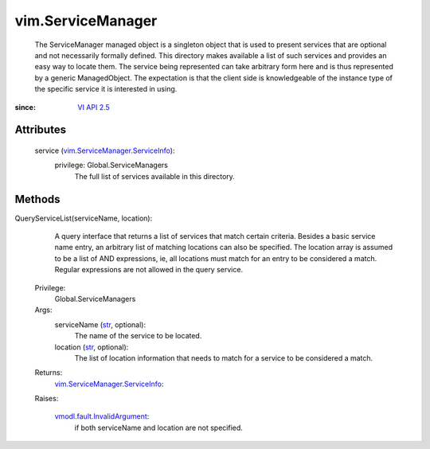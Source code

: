 .. _str: https://docs.python.org/2/library/stdtypes.html

.. _vim.Task: ../vim/Task.rst

.. _VI API 2.5: ../vim/version.rst#vimversionversion2

.. _vmodl.fault.InvalidArgument: ../vmodl/fault/InvalidArgument.rst

.. _vim.ServiceManager.ServiceInfo: ../vim/ServiceManager/ServiceInfo.rst


vim.ServiceManager
==================
  The ServiceManager managed object is a singleton object that is used to present services that are optional and not necessarily formally defined. This directory makes available a list of such services and provides an easy way to locate them. The service being represented can take arbitrary form here and is thus represented by a generic ManagedObject. The expectation is that the client side is knowledgeable of the instance type of the specific service it is interested in using.


:since: `VI API 2.5`_


Attributes
----------
    service (`vim.ServiceManager.ServiceInfo`_):
      privilege: Global.ServiceManagers
       The full list of services available in this directory.


Methods
-------


QueryServiceList(serviceName, location):
   A query interface that returns a list of services that match certain criteria. Besides a basic service name entry, an arbitrary list of matching locations can also be specified. The location array is assumed to be a list of AND expressions, ie, all locations must match for an entry to be considered a match. Regular expressions are not allowed in the query service.


  Privilege:
               Global.ServiceManagers



  Args:
    serviceName (`str`_, optional):
       The name of the service to be located.


    location (`str`_, optional):
       The list of location information that needs to match for a service to be considered a match.




  Returns:
    `vim.ServiceManager.ServiceInfo`_:
         

  Raises:

    `vmodl.fault.InvalidArgument`_: 
       if both serviceName and location are not specified.


